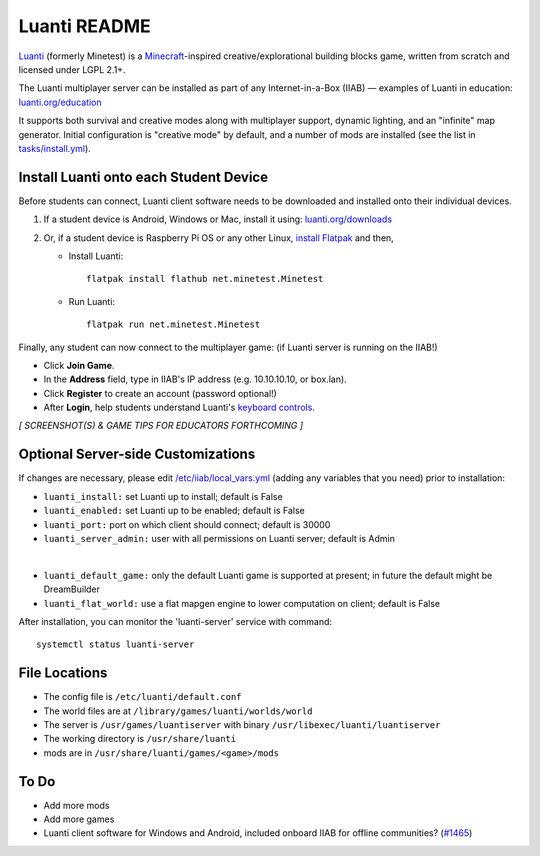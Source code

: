 =============
Luanti README
=============

`Luanti <https://www.luanti.org/>`_ (formerly Minetest) is a `Minecraft <https://en.wikipedia.org/wiki/Minecraft>`_-inspired creative/explorational building blocks game, written from scratch and licensed
under LGPL 2.1+.

The Luanti multiplayer server can be installed as part of any Internet-in-a-Box (IIAB) — examples of Luanti in education: `luanti.org/education <https://www.luanti.org/education/>`_

It supports both survival and creative modes along with multiplayer support, dynamic lighting, and an "infinite" map generator.  Initial configuration is "creative mode" by default, and a number of mods are installed (see the list in `tasks/install.yml <tasks/install.yml>`_).

Install Luanti onto each Student Device
---------------------------------------

Before students can connect, Luanti client software needs to be downloaded and installed onto their individual devices.

1. If a student device is Android, Windows or Mac, install it using: `luanti.org/downloads <https://www.luanti.org/downloads/>`_

2. Or, if a student device is Raspberry Pi OS or any other Linux, `install Flatpak <https://flathub.org/setup>`_ and then,

   - Install Luanti::

      flatpak install flathub net.minetest.Minetest

   - Run Luanti::

      flatpak run net.minetest.Minetest

Finally, any student can now connect to the multiplayer game: (if Luanti server is running on the IIAB!)

- Click **Join Game**.
- In the **Address** field, type in IIAB's IP address (e.g. 10.10.10.10, or box.lan).
- Click **Register** to create an account (password optional!)
- After **Login**, help students understand Luanti's `keyboard controls <https://docs.luanti.org/for-players/getting-started/#basic-controls>`_.

*[ SCREENSHOT(S) & GAME TIPS FOR EDUCATORS FORTHCOMING ]*

.. The port is nominally the standard 30000.  If necessary, change ``luanti_port`` on the server side (IIAB side) as explained below.

.. The admin user is the usual: Admin

.. No password is required.

Optional Server-side Customizations
-----------------------------------

If changes are necessary, please edit `/etc/iiab/local_vars.yml <https://wiki.iiab.io/go/FAQ#What_is_local_vars.yml_and_how_do_I_customize_it%3F>`_ (adding any variables that you need) prior to installation:

- ``luanti_install:`` set Luanti up to install; default is False
- ``luanti_enabled:`` set Luanti up to be enabled; default is False
- ``luanti_port:`` port on which client should connect; default is 30000
- ``luanti_server_admin:`` user with all permissions on Luanti server; default is Admin
|
- ``luanti_default_game:`` only the default Luanti game is supported at present; in future the default might be DreamBuilder
- ``luanti_flat_world:`` use a flat mapgen engine to lower computation on client; default is False

After installation, you can monitor the 'luanti-server' service with command::

  systemctl status luanti-server

File Locations
--------------

- The config file is ``/etc/luanti/default.conf``
- The world files are at ``/library/games/luanti/worlds/world``
- The server is ``/usr/games/luantiserver`` with binary ``/usr/libexec/luanti/luantiserver``
- The working directory is ``/usr/share/luanti``
- mods are in ``/usr/share/luanti/games/<game>/mods``

To Do
-----

- Add more mods
- Add more games
- Luanti client software for Windows and Android, included onboard IIAB for offline communities? (`#1465 <https://github.com/iiab/iiab/issues/1465>`_)
